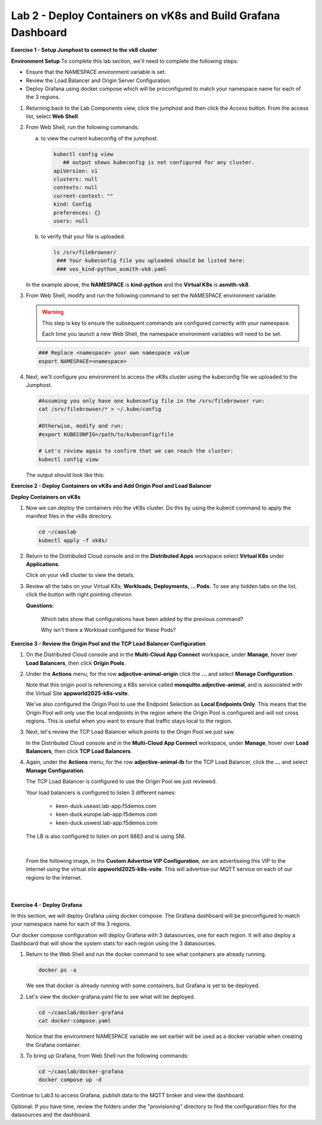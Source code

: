Lab 2 - Deploy Containers on vK8s and Build Grafana Dashboard
=============================================================

**Exercise 1 - Setup Jumphost to connect to the vk8 cluster**

**Environment Setup**
To complete this lab section, we'll need to complete the following steps:

- Ensure that the NAMESPACE environment variable is set.
- Review the Load Balancer and Origin Server Configuration.
- Deploy Grafana using docker compose which will be proconfigured to match your namespace name for each of the 3 regions.

#. Returning back to the Lab Components view, click the jumphost and then click the *Access* button. From the access list, select **Web Shell**.

   .. image:: ../images/M4-L2-webshell-launch.png
      :width: 400pt

#. From Web Shell, run the following commands:

   a. to view the current kubeconfig of the jumphost.

      .. code-block:: bash

         kubectl config view
            ## output shows kubeconfig is not configured for any cluster.
         apiVersion: v1
         clusters: null
         contexts: null
         current-context: ""
         kind: Config
         preferences: {}
         users: null


   b. to verify that your file is uploaded.

      .. code-block:: bash

        ls /srv/filebrowser/
         ### Your kubeconfig file you uploaded should be listed here:
         ### ves_kind-python_asmith-vk8.yaml


   In the example above, the **NAMESPACE** is **kind-python** and the **Virtual K8s** is **asmith-vk8**.

#. From Web Shell, modify and run the following command to set the NAMESPACE environment variable:

   .. warning::

      This step is key to ensure the subsequent commands are configured correctly with your namespace.

      Each time you launch a new Web Shell, the namespace environment variables will need to be set.

   .. code-block:: bash

     ### Replace <namespace> your own namespace value
     export NAMESPACE=<namespace>

#. Next, we'll configure you environment to access the vK8s cluster using the kubeconfig file we uploaded to the Jumphost.

   .. code-block:: bash

      #Assuming you only have one kubeconfig file in the /srv/filebrowser run:
      cat /srv/filebrowser/* > ~/.kube/config

      #Otherwise, modify and run:
      #export KUBECONFIG=/path/to/kubeconfig/file

      # Let's review again to confirm that we can reach the cluster:
      kubectl config view

   The output should look like this:

   .. image:: ../images/M4-L2-exp-kubeconfig.png
      :width: 400pt

**Exercise 2 - Deploy Containers on vK8s and Add Origin Pool and Load Balancer**

**Deploy Containers on vK8s**

#. Now we can deploy the containers into the vK8s cluster.
   Do this by using the kubectl command to apply the manifest files in the vk8s directory.

   .. code-block:: bash

     cd ~/caaslab
     kubectl apply -f vk8s/

#. Return to the Distributed Cloud console and in the **Distributed Apps** workspace select **Virtual K8s** under **Applications**.

   Click on your vk8 cluster to view the details.

#. Review all the tabs on your Virtual K8s; **Workloads, Deployments, ... Pods.**  To see any hidden tabs on the list, click the button with right pointing chevron.

   .. image:: ../images/M4-L2-cluster-configs.png
      :width: 650pt

   **Questions:**

      Which tabs show that configurations have been added by the previous command?

      Why isn't there a Workload configured for these Pods?

**Exercise 3 - Review the Origin Pool and the TCP Load Balancer Configuration**

#. On the Distributed Cloud console and in the **Multi-Cloud App Connect** workspace, under **Manage**, hover over **Load Balancers**, then click **Origin Pools**.

#. Under the **Actions** menu, for the row **adjective-animal-origin** click the **...** and select **Manage Configuration**.

   .. image:: ../images/M4-L2-originpool.png
      :width: 400pt

   Note that this origin pool is referencing a K8s service called **mosquitto.adjective-animal**, and is associated with the Virtual Site **appworld2025-k8s-vsite**.

   We've also configured the Origin Pool to use the Endpoint Selection as **Local Endpoints Only**. This means that the Origin Pool will only use the local endpoints in the region where the Origin Pool is configured and will not cross regions. This is useful when you want to ensure that traffic stays local to the region.

#. Next, let's review the TCP Load Balancer which points to the Origin Pool we just saw.

   In the Distributed Cloud console and in the **Multi-Cloud App Connect** workspace, under **Manage**, hover over **Load Balancers**, then click **TCP Load Balancers**.

#. Again, under the **Actions** menu, for the row **adjective-animal-lb** for the TCP Load Balancer, click the **...** and select **Manage Configuration**.

   The TCP Load Balancer is configured to use the Origin Pool we just reviewed.

   Your load balancers is configured to listen 3 different names:

      - keen-duck.useast.lab-app.f5demos.com
      - keen-duck.europe.lab-app.f5demos.com
      - keen-duck.uswest.lab-app.f5demos.com

   The LB is also configured to listen on port 8883 and is using SNI.

   .. image:: ../images/M4-L2-tcplb-1.png
      :width: 400pt

|

   From the following image, in the **Custom Advertise VIP Configuration**, we are advertiseing this VIP to the Internet using the virtual site **appworld2025-k8s-vsite**. This will advertise our MQTT service on each of our regions to the Internet.

   .. image:: ../images/M4-L2-tcplb-2.png
      :width: 400pt

|

   .. image:: ../images/M4-L2-tcplb-3.png
      :width: 400pt


**Exercise 4 - Deploy Grafana**

In this section, we will deploy Grafana using docker compose. The Grafana dashboard will be preconfigured to match your namespace name for each of the 3 regions.

Our docker compose configuration will deploy Grafana with 3 datasources, one for each region. It will also deploy a Dashboard that will show the system stats for each region using the 3 datasources.

#. Return to the Web Shell and run the docker command to see what containers are already running.

   .. code-block:: bash

      docker ps -a

   We see that docker is already running with some containers, but Grafana is yet to be deployed.

#. Let's view the docker-grafana.yaml file to see what will be deployed.

   .. code-block:: bash

      cd ~/caaslab/docker-grafana
      cat docker-compose.yaml

   Notice that the environment NAMESPACE variable we set earlier will be used as a docker variable when creating the Grafana container.

#. To bring up Grafana, from Web Shell run the following commands:

   .. code-block:: bash

      cd ~/caaslab/docker-grafana
      docker compose up -d


Continue to Lab3 to access Grafana, publish data to the MQTT broker and view the dashboard.

Optional: If you have time, review the folders under the "provisioning" directory to find the configuration files for the datasources and the dashboard.
